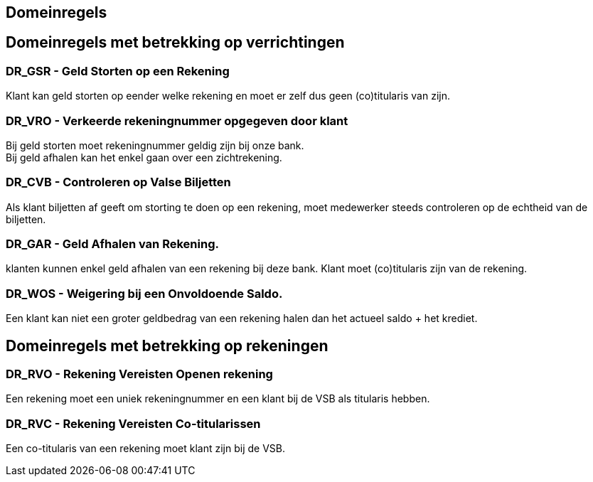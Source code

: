 == Domeinregels
:toc:


== Domeinregels met betrekking op verrichtingen

=== DR_GSR - Geld Storten op een Rekening

Klant kan geld storten op eender welke rekening en moet er zelf dus geen (co)titularis van zijn.

=== DR_VRO - Verkeerde rekeningnummer opgegeven door klant 

Bij geld storten moet rekeningnummer geldig zijn bij onze bank. +
Bij geld afhalen kan het enkel gaan over een zichtrekening.

=== DR_CVB - Controleren op Valse Biljetten

Als klant biljetten af geeft om storting te doen op een rekening, moet medewerker steeds controleren op de echtheid van de biljetten.

=== DR_GAR - Geld Afhalen van Rekening. 

klanten kunnen enkel geld afhalen van een rekening bij deze bank.
Klant moet (co)titularis zijn van de rekening.

=== DR_WOS - Weigering bij een Onvoldoende Saldo.

Een klant kan niet een groter geldbedrag van een rekening halen dan het actueel saldo + het krediet.

== Domeinregels met betrekking op rekeningen

=== DR_RVO - Rekening Vereisten Openen rekening

Een rekening moet een uniek rekeningnummer en een klant bij de VSB als titularis hebben.

=== DR_RVC - Rekening Vereisten Co-titularissen

Een co-titularis van een rekening moet klant zijn bij de VSB.